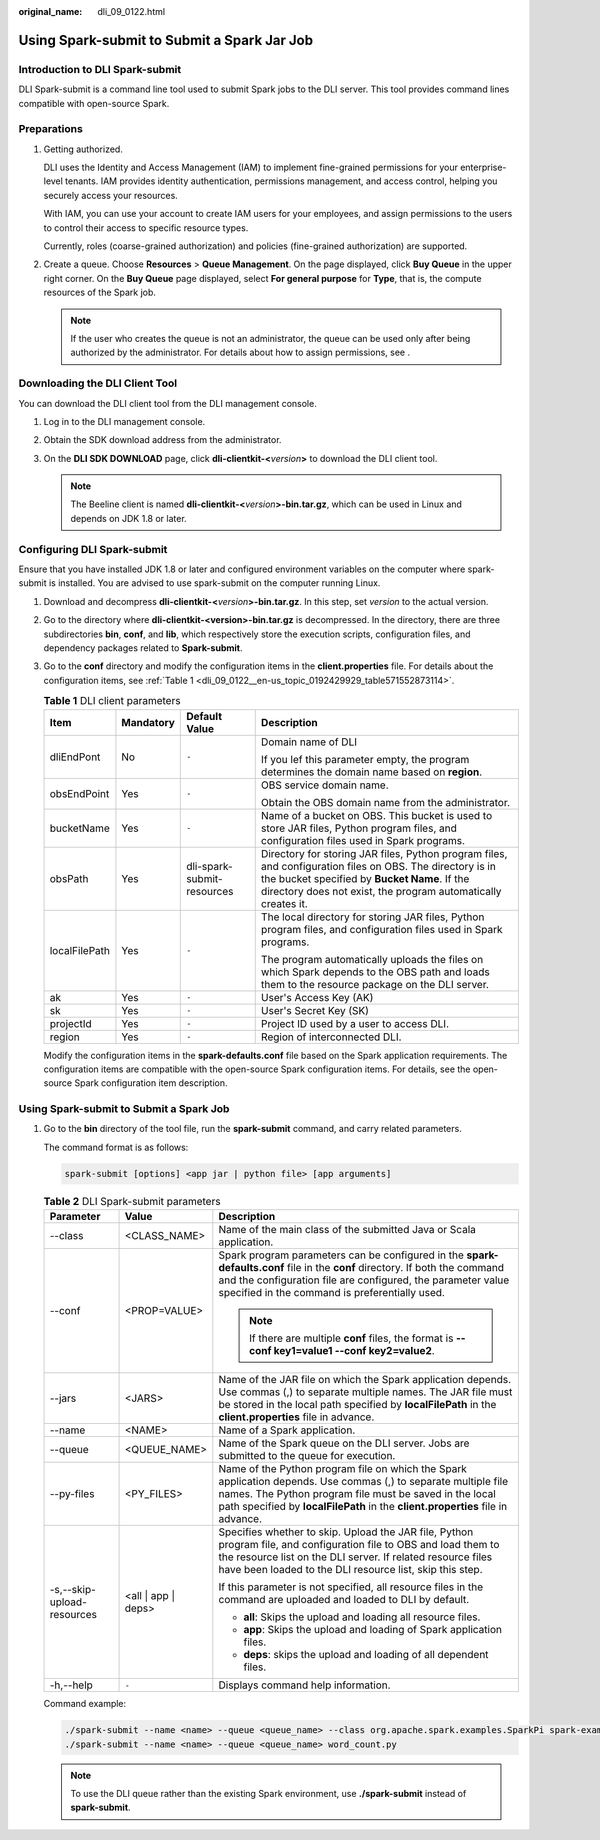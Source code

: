 :original_name: dli_09_0122.html

.. _dli_09_0122:

Using Spark-submit to Submit a Spark Jar Job
============================================

Introduction to DLI Spark-submit
--------------------------------

DLI Spark-submit is a command line tool used to submit Spark jobs to the DLI server. This tool provides command lines compatible with open-source Spark.

Preparations
------------

#. Getting authorized.

   DLI uses the Identity and Access Management (IAM) to implement fine-grained permissions for your enterprise-level tenants. IAM provides identity authentication, permissions management, and access control, helping you securely access your resources.

   With IAM, you can use your account to create IAM users for your employees, and assign permissions to the users to control their access to specific resource types.

   Currently, roles (coarse-grained authorization) and policies (fine-grained authorization) are supported.

#. Create a queue. Choose **Resources** > **Queue Management**. On the page displayed, click **Buy Queue** in the upper right corner. On the **Buy Queue** page displayed, select **For general purpose** for **Type**, that is, the compute resources of the Spark job.

   .. note::

      If the user who creates the queue is not an administrator, the queue can be used only after being authorized by the administrator. For details about how to assign permissions, see .

Downloading the DLI Client Tool
-------------------------------

You can download the DLI client tool from the DLI management console.

#. Log in to the DLI management console.
#. Obtain the SDK download address from the administrator.
#. On the **DLI SDK DOWNLOAD** page, click **dli-clientkit-<**\ *version*\ **>** to download the DLI client tool.

   .. note::

      The Beeline client is named **dli-clientkit-<**\ *version*\ **>-bin.tar.gz**, which can be used in Linux and depends on JDK 1.8 or later.

Configuring DLI Spark-submit
----------------------------

Ensure that you have installed JDK 1.8 or later and configured environment variables on the computer where spark-submit is installed. You are advised to use spark-submit on the computer running Linux.

#. Download and decompress **dli-clientkit-<**\ *version*\ **>-bin.tar.gz**. In this step, set *version* to the actual version.

#. Go to the directory where **dli-clientkit-<version>-bin.tar.gz** is decompressed. In the directory, there are three subdirectories **bin**, **conf**, and **lib**, which respectively store the execution scripts, configuration files, and dependency packages related to **Spark-submit**.

#. Go to the **conf** directory and modify the configuration items in the **client.properties** file. For details about the configuration items, see :ref:`Table 1 <dli_09_0122__en-us_topic_0192429929_table571552873114>`.

   .. _dli_09_0122__en-us_topic_0192429929_table571552873114:

   .. table:: **Table 1** DLI client parameters

      +-----------------+-----------------+----------------------------+----------------------------------------------------------------------------------------------------------------------------------------------------------------------------------------------------------------------------+
      | Item            | Mandatory       | Default Value              | Description                                                                                                                                                                                                                |
      +=================+=================+============================+============================================================================================================================================================================================================================+
      | dliEndPont      | No              | ``-``                      | Domain name of DLI                                                                                                                                                                                                         |
      |                 |                 |                            |                                                                                                                                                                                                                            |
      |                 |                 |                            | If you lef this parameter empty, the program determines the domain name based on **region**.                                                                                                                               |
      +-----------------+-----------------+----------------------------+----------------------------------------------------------------------------------------------------------------------------------------------------------------------------------------------------------------------------+
      | obsEndPoint     | Yes             | ``-``                      | OBS service domain name.                                                                                                                                                                                                   |
      |                 |                 |                            |                                                                                                                                                                                                                            |
      |                 |                 |                            | Obtain the OBS domain name from the administrator.                                                                                                                                                                         |
      +-----------------+-----------------+----------------------------+----------------------------------------------------------------------------------------------------------------------------------------------------------------------------------------------------------------------------+
      | bucketName      | Yes             | ``-``                      | Name of a bucket on OBS. This bucket is used to store JAR files, Python program files, and configuration files used in Spark programs.                                                                                     |
      +-----------------+-----------------+----------------------------+----------------------------------------------------------------------------------------------------------------------------------------------------------------------------------------------------------------------------+
      | obsPath         | Yes             | dli-spark-submit-resources | Directory for storing JAR files, Python program files, and configuration files on OBS. The directory is in the bucket specified by **Bucket Name**. If the directory does not exist, the program automatically creates it. |
      +-----------------+-----------------+----------------------------+----------------------------------------------------------------------------------------------------------------------------------------------------------------------------------------------------------------------------+
      | localFilePath   | Yes             | ``-``                      | The local directory for storing JAR files, Python program files, and configuration files used in Spark programs.                                                                                                           |
      |                 |                 |                            |                                                                                                                                                                                                                            |
      |                 |                 |                            | The program automatically uploads the files on which Spark depends to the OBS path and loads them to the resource package on the DLI server.                                                                               |
      +-----------------+-----------------+----------------------------+----------------------------------------------------------------------------------------------------------------------------------------------------------------------------------------------------------------------------+
      | ak              | Yes             | ``-``                      | User's Access Key (AK)                                                                                                                                                                                                     |
      +-----------------+-----------------+----------------------------+----------------------------------------------------------------------------------------------------------------------------------------------------------------------------------------------------------------------------+
      | sk              | Yes             | ``-``                      | User's Secret Key (SK)                                                                                                                                                                                                     |
      +-----------------+-----------------+----------------------------+----------------------------------------------------------------------------------------------------------------------------------------------------------------------------------------------------------------------------+
      | projectId       | Yes             | ``-``                      | Project ID used by a user to access DLI.                                                                                                                                                                                   |
      +-----------------+-----------------+----------------------------+----------------------------------------------------------------------------------------------------------------------------------------------------------------------------------------------------------------------------+
      | region          | Yes             | ``-``                      | Region of interconnected DLI.                                                                                                                                                                                              |
      +-----------------+-----------------+----------------------------+----------------------------------------------------------------------------------------------------------------------------------------------------------------------------------------------------------------------------+

   Modify the configuration items in the **spark-defaults.conf** file based on the Spark application requirements. The configuration items are compatible with the open-source Spark configuration items. For details, see the open-source Spark configuration item description.

Using Spark-submit to Submit a Spark Job
----------------------------------------

#. Go to the **bin** directory of the tool file, run the **spark-submit** command, and carry related parameters.

   The command format is as follows:

   .. code-block::

      spark-submit [options] <app jar | python file> [app arguments]

   .. table:: **Table 2** DLI Spark-submit parameters

      +----------------------------+-----------------------+--------------------------------------------------------------------------------------------------------------------------------------------------------------------------------------------------------------------------------------------------------------+
      | Parameter                  | Value                 | Description                                                                                                                                                                                                                                                  |
      +============================+=======================+==============================================================================================================================================================================================================================================================+
      | --class                    | <CLASS_NAME>          | Name of the main class of the submitted Java or Scala application.                                                                                                                                                                                           |
      +----------------------------+-----------------------+--------------------------------------------------------------------------------------------------------------------------------------------------------------------------------------------------------------------------------------------------------------+
      | --conf                     | <PROP=VALUE>          | Spark program parameters can be configured in the **spark-defaults.conf** file in the **conf** directory. If both the command and the configuration file are configured, the parameter value specified in the command is preferentially used.                |
      |                            |                       |                                                                                                                                                                                                                                                              |
      |                            |                       | .. note::                                                                                                                                                                                                                                                    |
      |                            |                       |                                                                                                                                                                                                                                                              |
      |                            |                       |    If there are multiple **conf** files, the format is **--conf key1=value1 --conf key2=value2**.                                                                                                                                                            |
      +----------------------------+-----------------------+--------------------------------------------------------------------------------------------------------------------------------------------------------------------------------------------------------------------------------------------------------------+
      | --jars                     | <JARS>                | Name of the JAR file on which the Spark application depends. Use commas (,) to separate multiple names. The JAR file must be stored in the local path specified by **localFilePath** in the **client.properties** file in advance.                           |
      +----------------------------+-----------------------+--------------------------------------------------------------------------------------------------------------------------------------------------------------------------------------------------------------------------------------------------------------+
      | --name                     | <NAME>                | Name of a Spark application.                                                                                                                                                                                                                                 |
      +----------------------------+-----------------------+--------------------------------------------------------------------------------------------------------------------------------------------------------------------------------------------------------------------------------------------------------------+
      | --queue                    | <QUEUE_NAME>          | Name of the Spark queue on the DLI server. Jobs are submitted to the queue for execution.                                                                                                                                                                    |
      +----------------------------+-----------------------+--------------------------------------------------------------------------------------------------------------------------------------------------------------------------------------------------------------------------------------------------------------+
      | --py-files                 | <PY_FILES>            | Name of the Python program file on which the Spark application depends. Use commas (,) to separate multiple file names. The Python program file must be saved in the local path specified by **localFilePath** in the **client.properties** file in advance. |
      +----------------------------+-----------------------+--------------------------------------------------------------------------------------------------------------------------------------------------------------------------------------------------------------------------------------------------------------+
      | -s,--skip-upload-resources | <all \| app \| deps>  | Specifies whether to skip. Upload the JAR file, Python program file, and configuration file to OBS and load them to the resource list on the DLI server. If related resource files have been loaded to the DLI resource list, skip this step.                |
      |                            |                       |                                                                                                                                                                                                                                                              |
      |                            |                       | If this parameter is not specified, all resource files in the command are uploaded and loaded to DLI by default.                                                                                                                                             |
      |                            |                       |                                                                                                                                                                                                                                                              |
      |                            |                       | -  **all**: Skips the upload and loading all resource files.                                                                                                                                                                                                 |
      |                            |                       | -  **app**: Skips the upload and loading of Spark application files.                                                                                                                                                                                         |
      |                            |                       | -  **deps**: skips the upload and loading of all dependent files.                                                                                                                                                                                            |
      +----------------------------+-----------------------+--------------------------------------------------------------------------------------------------------------------------------------------------------------------------------------------------------------------------------------------------------------+
      | -h,--help                  | ``-``                 | Displays command help information.                                                                                                                                                                                                                           |
      +----------------------------+-----------------------+--------------------------------------------------------------------------------------------------------------------------------------------------------------------------------------------------------------------------------------------------------------+

   Command example:

   .. code-block::

      ./spark-submit --name <name> --queue <queue_name> --class org.apache.spark.examples.SparkPi spark-examples_2.11-2.1.0.luxor.jar 10
      ./spark-submit --name <name> --queue <queue_name> word_count.py

   .. note::

      To use the DLI queue rather than the existing Spark environment, use **./spark-submit** instead of **spark-submit**.
